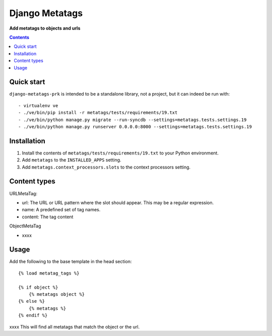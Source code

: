 Django Metatags
=============
**Add metatags to objects and urls**

.. image:: https://travis-ci.org/praekelt/django-metatags-prk.svg?branch=develop
    :target: https://travis-ci.org/praekelt/django-metatags-prk

.. image:: https://coveralls.io/repos/github/praekelt/django-metatags-prk/badge.svg?branch=develop
    :target: https://coveralls.io/github/praekelt/django-metatags-prk?branch=develop

.. contents:: Contents
    :depth: 5

Quick start
-----------

``django-metatags-prk`` is intended to be a standalone library, not a project, but it can indeed be run with::

    - virtualenv ve
    - ./ve/bin/pip install -r metatags/tests/requirements/19.txt
    - ./ve/bin/python manage.py migrate --run-syncdb --settings=metatags.tests.settings.19
    - ./ve/bin/python manage.py runserver 0.0.0.0:8000 --settings=metatags.tests.settings.19


Installation
------------

#. Install the contents of ``metatags/tests/requirements/19.txt`` to your Python environment.

#. Add ``metatags`` to the ``INSTALLED_APPS`` setting.

#. Add ``metatags.context_processors.slots`` to the context processors setting.


Content types
-------------

URLMetaTag:

* url: The URL or URL pattern where the slot should appear. This may be a regular expression.

* name: A predefined set of tag names.

* content: The tag content


ObjectMetaTag

* xxxx


Usage
-----

Add the following to the base template in the head section::

    {% load metatag_tags %}

    {% if object %}
        {% metatags object %}
    {% else %}
        {% metatags %}
    {% endif %}

xxxx This will find all metatags that match the object or the url.
